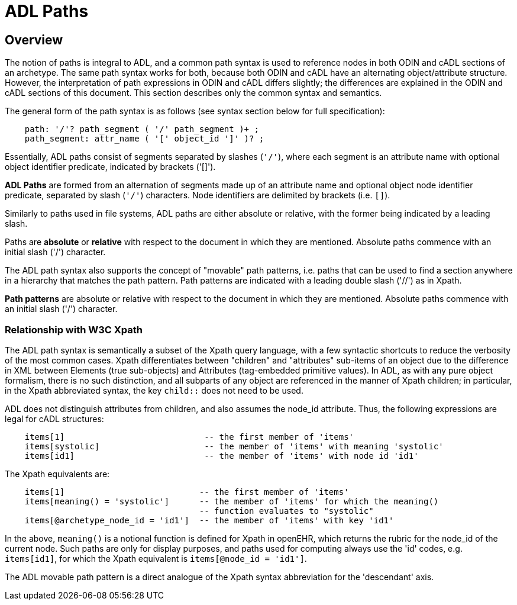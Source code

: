 = ADL Paths

== Overview
The notion of paths is integral to ADL, and a common path syntax is used to reference nodes in both ODIN and cADL sections of an archetype. The same path syntax works for both, because both ODIN and cADL have an alternating object/attribute structure. However, the interpretation of path expressions in ODIN and cADL differs slightly; the differences are explained in the ODIN and cADL sections of this document. This section describes only the common syntax and semantics.

The general form of the path syntax is as follows (see syntax section below for full specification):

[source, antlr-java]
--------
    path: '/'? path_segment ( '/' path_segment )+ ;
    path_segment: attr_name ( '[' object_id ']' )? ;
--------

Essentially, ADL paths consist of segments separated by slashes (`'/'`), where each segment is an attribute name with optional object identifier predicate, indicated by brackets ('[]').

[.principle]
*ADL Paths* are formed from an alternation of segments made up of an attribute name and optional object node identifier predicate, separated by slash (`'/'`) characters. Node identifiers are delimited by brackets (i.e. `[]`).

Similarly to paths used in file systems, ADL paths are either absolute or relative, with the former being indicated by a leading slash.

[.principle]
Paths are *absolute* or *relative* with respect to the document in which they are mentioned. Absolute paths commence with an initial slash ('/') character.

The ADL path syntax also supports the concept of "movable" path patterns, i.e. paths that can be used to find a section anywhere in a hierarchy that matches the path pattern. Path patterns are indicated with a leading double slash ('//') as in Xpath.

[.principle]
*Path patterns* are absolute or relative with respect to the document in which they are mentioned. Absolute paths commence with an initial slash ('/') character.

=== Relationship with W3C Xpath

The ADL path syntax is semantically a subset of the Xpath query language, with a few syntactic shortcuts to reduce the verbosity of the most common cases. Xpath differentiates between "children" and "attributes" sub-items of an object due to the difference in XML between Elements (true sub-objects) and Attributes (tag-embedded primitive values). In ADL, as with any pure object formalism, there is no such distinction, and all subparts of any object are referenced in the manner of Xpath children; in particular, in the Xpath abbreviated syntax, the key `child::` does not need to be used.

ADL does not distinguish attributes from children, and also assumes the node_id attribute. Thus, the following expressions are legal for cADL structures:

[source, cadl]
----
    items[1]                            -- the first member of 'items'
    items[systolic]                     -- the member of 'items' with meaning 'systolic'
    items[id1]                          -- the member of 'items' with node id 'id1'
----

The Xpath equivalents are:

[source, xpath]
----
    items[1]                           -- the first member of 'items'
    items[meaning() = 'systolic']      -- the member of 'items' for which the meaning()
                                       -- function evaluates to "systolic"
    items[@archetype_node_id = 'id1']  -- the member of 'items' with key 'id1'
----

In the above, `meaning()` is a notional function is defined for Xpath in openEHR, which returns the rubric for the node_id of the current node. Such paths are only for display purposes, and paths used for computing always use the 'id' codes, e.g. `items[id1]`, for which the Xpath equivalent is `items[@node_id = 'id1']`.

The ADL movable path pattern is a direct analogue of the Xpath syntax abbreviation for the 'descendant' axis.

